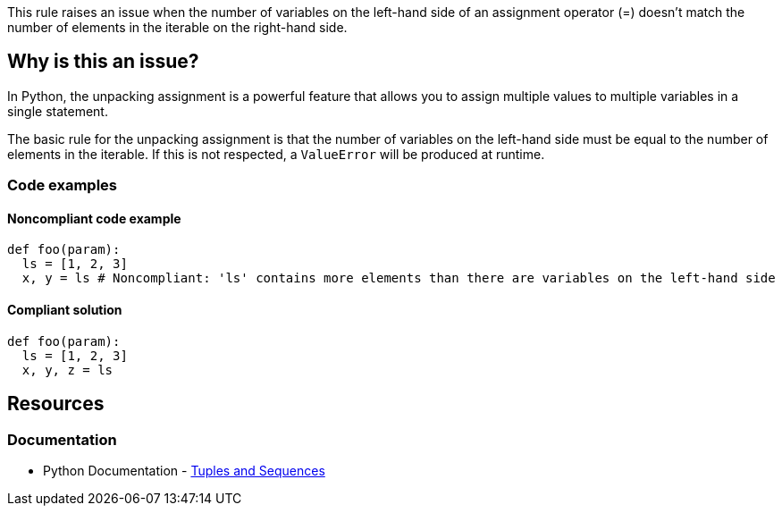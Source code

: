 This rule raises an issue when the number of variables on the left-hand side of an assignment operator (=) doesn't match the number of elements in the iterable on the right-hand side.

== Why is this an issue?

In Python, the unpacking assignment is a powerful feature that allows you to assign multiple values to multiple variables in a single statement.

The basic rule for the unpacking assignment is that the number of variables on the left-hand side must be equal to the number of elements in the iterable. If this is not respected, a ``++ValueError++`` will be produced at runtime.

=== Code examples

==== Noncompliant code example

[source,python,diff-id=1,diff-type=noncompliant]
----
def foo(param):
  ls = [1, 2, 3]
  x, y = ls # Noncompliant: 'ls' contains more elements than there are variables on the left-hand side
----

==== Compliant solution

[source,python,diff-id=1,diff-type=compliant]
----
def foo(param):
  ls = [1, 2, 3]
  x, y, z = ls
----

== Resources

=== Documentation

* Python Documentation - https://docs.python.org/3/tutorial/datastructures.html#tuples-and-sequences[Tuples and Sequences]
